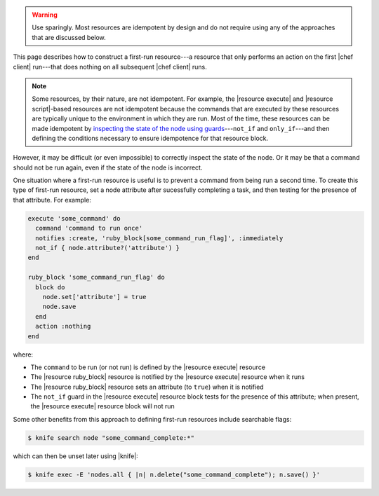 .. The contents of this file may be included in multiple topics (using the includes directive).
.. The contents of this file should be modified in a way that preserves its ability to appear in multiple topics.

.. This topic should NOT be included in any build after chef-client 11-4 (inclusive).


.. warning:: Use sparingly. Most resources are idempotent by design and do not require using any of the approaches that are discussed below.

This page describes how to construct a first-run resource---a resource that only performs an action on the first |chef client| run---that does nothing on all subsequent |chef client| runs.

.. note:: Some resources, by their nature, are not idempotent. For example, the |resource execute| and |resource script|-based resources are not idempotent because the commands that are executed by these resources are typically unique to the environment in which they are run. Most of the time, these resources can be made idempotent by `inspecting the state of the node using guards <https://docs.chef.io/resource_common.html#guards>`_---``not_if`` and ``only_if``---and then defining the conditions necessary to ensure idempotence for that resource block.

However, it may be difficult (or even impossible) to correctly inspect the state of the node. Or it may be that a command should not be run again, even if the state of the node is incorrect. 

One situation where a first-run resource is useful is to prevent a command from being run a second time. To create this type of first-run resource, set a node attribute after sucessfully completing a task, and then testing for the presence of that attribute. For example:

.. code-block:: ruby

   execute 'some_command' do
     command 'command to run once'
     notifies :create, 'ruby_block[some_command_run_flag]', :immediately
     not_if { node.attribute?('attribute') }
   end
   
   ruby_block 'some_command_run_flag' do
     block do
       node.set['attribute'] = true
       node.save
     end
     action :nothing
   end

where:

* The ``command`` to be run (or not run) is defined by the |resource execute| resource
* The |resource ruby_block| resource is notified by the |resource execute| resource when it runs
* The |resource ruby_block| resource sets an attribute (to ``true``) when it is notified
* The  ``not_if`` guard in the |resource execute| resource block tests for the presence of this attribute; when present, the |resource execute| resource block will not run

Some other benefits from this approach to defining first-run resources include searchable flags:

.. code-block:: bash

   $ knife search node "some_command_complete:*"

which can then be unset later using |knife|:

.. code-block:: bash

   $ knife exec -E 'nodes.all { |n| n.delete("some_command_complete"); n.save() }'
